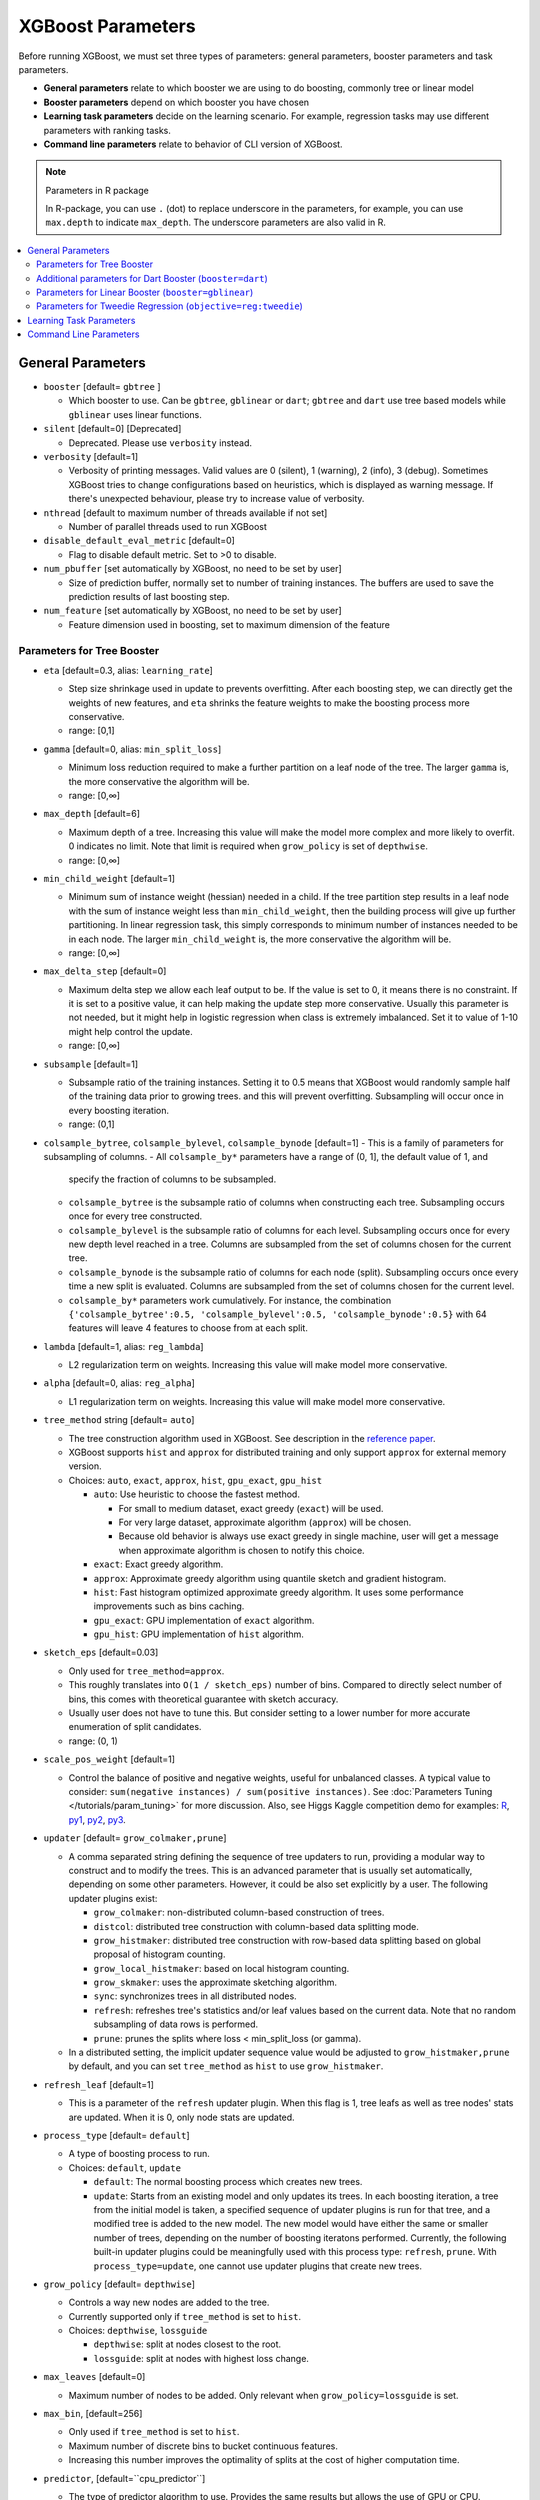 ##################
XGBoost Parameters
##################
Before running XGBoost, we must set three types of parameters: general parameters, booster parameters and task parameters.

- **General parameters** relate to which booster we are using to do boosting, commonly tree or linear model
- **Booster parameters** depend on which booster you have chosen
- **Learning task parameters** decide on the learning scenario. For example, regression tasks may use different parameters with ranking tasks.
- **Command line parameters** relate to behavior of CLI version of XGBoost.

.. note:: Parameters in R package

  In R-package, you can use ``.`` (dot) to replace underscore in the parameters, for example, you can use ``max.depth`` to indicate ``max_depth``. The underscore parameters are also valid in R.

.. contents::
  :backlinks: none
  :local:

******************
General Parameters
******************
* ``booster`` [default= ``gbtree`` ]

  - Which booster to use. Can be ``gbtree``, ``gblinear`` or ``dart``; ``gbtree`` and ``dart`` use tree based models while ``gblinear`` uses linear functions.

* ``silent`` [default=0] [Deprecated]

  - Deprecated.  Please use ``verbosity`` instead.

* ``verbosity`` [default=1]

  - Verbosity of printing messages.  Valid values are 0 (silent),
    1 (warning), 2 (info), 3 (debug).  Sometimes XGBoost tries to change
    configurations based on heuristics, which is displayed as warning message.
    If there's unexpected behaviour, please try to increase value of verbosity.

* ``nthread`` [default to maximum number of threads available if not set]

  - Number of parallel threads used to run XGBoost

* ``disable_default_eval_metric`` [default=0]

  - Flag to disable default metric. Set to >0 to disable.

* ``num_pbuffer`` [set automatically by XGBoost, no need to be set by user]

  - Size of prediction buffer, normally set to number of training instances. The buffers are used to save the prediction results of last boosting step.

* ``num_feature`` [set automatically by XGBoost, no need to be set by user]

  - Feature dimension used in boosting, set to maximum dimension of the feature

Parameters for Tree Booster
===========================
* ``eta`` [default=0.3, alias: ``learning_rate``]

  - Step size shrinkage used in update to prevents overfitting. After each boosting step, we can directly get the weights of new features, and ``eta`` shrinks the feature weights to make the boosting process more conservative.
  - range: [0,1]

* ``gamma`` [default=0, alias: ``min_split_loss``]

  - Minimum loss reduction required to make a further partition on a leaf node of the tree. The larger ``gamma`` is, the more conservative the algorithm will be.
  - range: [0,∞]

* ``max_depth`` [default=6]

  - Maximum depth of a tree. Increasing this value will make the model more complex and more likely to overfit. 0 indicates no limit. Note that limit is required when ``grow_policy`` is set of ``depthwise``.
  - range: [0,∞]

* ``min_child_weight`` [default=1]

  - Minimum sum of instance weight (hessian) needed in a child. If the tree partition step results in a leaf node with the sum of instance weight less than ``min_child_weight``, then the building process will give up further partitioning. In linear regression task, this simply corresponds to minimum number of instances needed to be in each node. The larger ``min_child_weight`` is, the more conservative the algorithm will be.
  - range: [0,∞]

* ``max_delta_step`` [default=0]

  - Maximum delta step we allow each leaf output to be. If the value is set to 0, it means there is no constraint. If it is set to a positive value, it can help making the update step more conservative. Usually this parameter is not needed, but it might help in logistic regression when class is extremely imbalanced. Set it to value of 1-10 might help control the update.
  - range: [0,∞]

* ``subsample`` [default=1]

  - Subsample ratio of the training instances. Setting it to 0.5 means that XGBoost would randomly sample half of the training data prior to growing trees. and this will prevent overfitting. Subsampling will occur once in every boosting iteration.
  - range: (0,1]

* ``colsample_bytree``, ``colsample_bylevel``, ``colsample_bynode`` [default=1]
  - This is a family of parameters for subsampling of columns.
  - All ``colsample_by*`` parameters have a range of (0, 1], the default value of 1, and
    specify the fraction of columns to be subsampled.
  - ``colsample_bytree`` is the subsample ratio of columns when constructing each
    tree. Subsampling occurs once for every tree constructed.
  - ``colsample_bylevel`` is the subsample ratio of columns for each level. Subsampling
    occurs once for every new depth level reached in a tree. Columns are subsampled from
    the set of columns chosen for the current tree.
  - ``colsample_bynode`` is the subsample ratio of columns for each node
    (split). Subsampling occurs once every time a new split is evaluated. Columns are
    subsampled from the set of columns chosen for the current level.
  - ``colsample_by*`` parameters work cumulatively. For instance,
    the combination ``{'colsample_bytree':0.5, 'colsample_bylevel':0.5,
    'colsample_bynode':0.5}`` with 64 features will leave 4 features to choose from at
    each split.

* ``lambda`` [default=1, alias: ``reg_lambda``]

  - L2 regularization term on weights. Increasing this value will make model more conservative.

* ``alpha`` [default=0, alias: ``reg_alpha``]

  - L1 regularization term on weights. Increasing this value will make model more conservative.

* ``tree_method`` string [default= ``auto``]

  - The tree construction algorithm used in XGBoost. See description in the `reference paper <http://arxiv.org/abs/1603.02754>`_.
  - XGBoost supports ``hist`` and ``approx`` for distributed training and only support ``approx`` for external memory version.
  - Choices: ``auto``, ``exact``, ``approx``, ``hist``, ``gpu_exact``, ``gpu_hist``

    - ``auto``: Use heuristic to choose the fastest method.

      - For small to medium dataset, exact greedy (``exact``) will be used.
      - For very large dataset, approximate algorithm (``approx``) will be chosen.
      - Because old behavior is always use exact greedy in single machine,
        user will get a message when approximate algorithm is chosen to notify this choice.

    - ``exact``: Exact greedy algorithm.
    - ``approx``: Approximate greedy algorithm using quantile sketch and gradient histogram.
    - ``hist``: Fast histogram optimized approximate greedy algorithm. It uses some performance improvements such as bins caching.
    - ``gpu_exact``: GPU implementation of ``exact`` algorithm.
    - ``gpu_hist``: GPU implementation of ``hist`` algorithm.

* ``sketch_eps`` [default=0.03]

  - Only used for ``tree_method=approx``.
  - This roughly translates into ``O(1 / sketch_eps)`` number of bins.
    Compared to directly select number of bins, this comes with theoretical guarantee with sketch accuracy.
  - Usually user does not have to tune this.
    But consider setting to a lower number for more accurate enumeration of split candidates.
  - range: (0, 1)

* ``scale_pos_weight`` [default=1]

  - Control the balance of positive and negative weights, useful for unbalanced classes. A typical value to consider: ``sum(negative instances) / sum(positive instances)``. See :doc:`Parameters Tuning </tutorials/param_tuning>` for more discussion. Also, see Higgs Kaggle competition demo for examples: `R <https://github.com/dmlc/xgboost/blob/master/demo/kaggle-higgs/higgs-train.R>`_, `py1 <https://github.com/dmlc/xgboost/blob/master/demo/kaggle-higgs/higgs-numpy.py>`_, `py2 <https://github.com/dmlc/xgboost/blob/master/demo/kaggle-higgs/higgs-cv.py>`_, `py3 <https://github.com/dmlc/xgboost/blob/master/demo/guide-python/cross_validation.py>`_.

* ``updater`` [default= ``grow_colmaker,prune``]

  - A comma separated string defining the sequence of tree updaters to run, providing a modular way to construct and to modify the trees. This is an advanced parameter that is usually set automatically, depending on some other parameters. However, it could be also set explicitly by a user. The following updater plugins exist:

    - ``grow_colmaker``: non-distributed column-based construction of trees.
    - ``distcol``: distributed tree construction with column-based data splitting mode.
    - ``grow_histmaker``: distributed tree construction with row-based data splitting based on global proposal of histogram counting.
    - ``grow_local_histmaker``: based on local histogram counting.
    - ``grow_skmaker``: uses the approximate sketching algorithm.
    - ``sync``: synchronizes trees in all distributed nodes.
    - ``refresh``: refreshes tree's statistics and/or leaf values based on the current data. Note that no random subsampling of data rows is performed.
    - ``prune``: prunes the splits where loss < min_split_loss (or gamma).

  - In a distributed setting, the implicit updater sequence value would be adjusted to ``grow_histmaker,prune`` by default, and you can set ``tree_method`` as ``hist`` to use ``grow_histmaker``. 

* ``refresh_leaf`` [default=1]

  - This is a parameter of the ``refresh`` updater plugin. When this flag is 1, tree leafs as well as tree nodes' stats are updated. When it is 0, only node stats are updated.

* ``process_type`` [default= ``default``]

  - A type of boosting process to run.
  - Choices: ``default``, ``update``

    - ``default``: The normal boosting process which creates new trees.
    - ``update``: Starts from an existing model and only updates its trees. In each boosting iteration, a tree from the initial model is taken, a specified sequence of updater plugins is run for that tree, and a modified tree is added to the new model. The new model would have either the same or smaller number of trees, depending on the number of boosting iteratons performed. Currently, the following built-in updater plugins could be meaningfully used with this process type: ``refresh``, ``prune``. With ``process_type=update``, one cannot use updater plugins that create new trees.

* ``grow_policy`` [default= ``depthwise``]

  - Controls a way new nodes are added to the tree.
  - Currently supported only if ``tree_method`` is set to ``hist``.
  - Choices: ``depthwise``, ``lossguide``

    - ``depthwise``: split at nodes closest to the root.
    - ``lossguide``: split at nodes with highest loss change.

* ``max_leaves`` [default=0]

  - Maximum number of nodes to be added. Only relevant when ``grow_policy=lossguide`` is set.

* ``max_bin``, [default=256]

  - Only used if ``tree_method`` is set to ``hist``.
  - Maximum number of discrete bins to bucket continuous features.
  - Increasing this number improves the optimality of splits at the cost of higher computation time.

* ``predictor``, [default=``cpu_predictor``]

  - The type of predictor algorithm to use. Provides the same results but allows the use of GPU or CPU.

    - ``cpu_predictor``: Multicore CPU prediction algorithm.
    - ``gpu_predictor``: Prediction using GPU. Default when ``tree_method`` is ``gpu_exact`` or ``gpu_hist``.

* ``num_parallel_tree``, [default=1]
  - Number of parallel trees constructed during each iteration. This
     option is used to support boosted random forest

Additional parameters for Dart Booster (``booster=dart``)
=========================================================

.. note:: Using ``predict()`` with DART booster

  If the booster object is DART type, ``predict()`` will perform dropouts, i.e. only
  some of the trees will be evaluated. This will produce incorrect results if ``data`` is
  not the training data. To obtain correct results on test sets, set ``ntree_limit`` to
  a nonzero value, e.g.

  .. code-block:: python

    preds = bst.predict(dtest, ntree_limit=num_round)

* ``sample_type`` [default= ``uniform``]

  - Type of sampling algorithm.

    - ``uniform``: dropped trees are selected uniformly.
    - ``weighted``: dropped trees are selected in proportion to weight.

* ``normalize_type`` [default= ``tree``]

  - Type of normalization algorithm.

    - ``tree``: new trees have the same weight of each of dropped trees.

      - Weight of new trees are ``1 / (k + learning_rate)``.
      - Dropped trees are scaled by a factor of ``k / (k + learning_rate)``.

    - ``forest``: new trees have the same weight of sum of dropped trees (forest).

      - Weight of new trees are ``1 / (1 + learning_rate)``.
      - Dropped trees are scaled by a factor of ``1 / (1 + learning_rate)``.

* ``rate_drop`` [default=0.0]

  - Dropout rate (a fraction of previous trees to drop during the dropout).
  - range: [0.0, 1.0]

* ``one_drop`` [default=0]

  - When this flag is enabled, at least one tree is always dropped during the dropout (allows Binomial-plus-one or epsilon-dropout from the original DART paper).

* ``skip_drop`` [default=0.0]

  - Probability of skipping the dropout procedure during a boosting iteration.

    - If a dropout is skipped, new trees are added in the same manner as ``gbtree``.
    - Note that non-zero ``skip_drop`` has higher priority than ``rate_drop`` or ``one_drop``.

  - range: [0.0, 1.0]

Parameters for Linear Booster (``booster=gblinear``)
====================================================
* ``lambda`` [default=0, alias: ``reg_lambda``]

  - L2 regularization term on weights. Increasing this value will make model more conservative. Normalised to number of training examples.

* ``alpha`` [default=0, alias: ``reg_alpha``]

  - L1 regularization term on weights. Increasing this value will make model more conservative. Normalised to number of training examples.

* ``updater`` [default= ``shotgun``]

  - Choice of algorithm to fit linear model

    - ``shotgun``: Parallel coordinate descent algorithm based on shotgun algorithm. Uses 'hogwild' parallelism and therefore produces a nondeterministic solution on each run.
    - ``coord_descent``: Ordinary coordinate descent algorithm. Also multithreaded but still produces a deterministic solution.

* ``feature_selector`` [default= ``cyclic``]

  - Feature selection and ordering method

    * ``cyclic``: Deterministic selection by cycling through features one at a time.
    * ``shuffle``: Similar to ``cyclic`` but with random feature shuffling prior to each update.
    * ``random``: A random (with replacement) coordinate selector.
    * ``greedy``: Select coordinate with the greatest gradient magnitude.  It has ``O(num_feature^2)`` complexity. It is fully deterministic. It allows restricting the selection to ``top_k`` features per group with the largest magnitude of univariate weight change, by setting the ``top_k`` parameter. Doing so would reduce the complexity to ``O(num_feature*top_k)``.
    * ``thrifty``: Thrifty, approximately-greedy feature selector. Prior to cyclic updates, reorders features in descending magnitude of their univariate weight changes. This operation is multithreaded and is a linear complexity approximation of the quadratic greedy selection. It allows restricting the selection to ``top_k`` features per group with the largest magnitude of univariate weight change, by setting the ``top_k`` parameter.

* ``top_k`` [default=0]

  - The number of top features to select in ``greedy`` and ``thrifty`` feature selector. The value of 0 means using all the features.

Parameters for Tweedie Regression (``objective=reg:tweedie``)
=============================================================
* ``tweedie_variance_power`` [default=1.5]

  - Parameter that controls the variance of the Tweedie distribution ``var(y) ~ E(y)^tweedie_variance_power``
  - range: (1,2)
  - Set closer to 2 to shift towards a gamma distribution
  - Set closer to 1 to shift towards a Poisson distribution.

************************
Learning Task Parameters
************************
Specify the learning task and the corresponding learning objective. The objective options are below:

* ``objective`` [default=reg:linear]

  - ``reg:linear``: linear regression
  - ``reg:logistic``: logistic regression
  - ``binary:logistic``: logistic regression for binary classification, output probability
  - ``binary:logitraw``: logistic regression for binary classification, output score before logistic transformation
  - ``binary:hinge``: hinge loss for binary classification. This makes predictions of 0 or 1, rather than producing probabilities.
  - ``count:poisson`` --poisson regression for count data, output mean of poisson distribution

    - ``max_delta_step`` is set to 0.7 by default in poisson regression (used to safeguard optimization)

  - ``survival:cox``: Cox regression for right censored survival time data (negative values are considered right censored).
    Note that predictions are returned on the hazard ratio scale (i.e., as HR = exp(marginal_prediction) in the proportional hazard function ``h(t) = h0(t) * HR``).
  - ``multi:softmax``: set XGBoost to do multiclass classification using the softmax objective, you also need to set num_class(number of classes)
  - ``multi:softprob``: same as softmax, but output a vector of ``ndata * nclass``, which can be further reshaped to ``ndata * nclass`` matrix. The result contains predicted probability of each data point belonging to each class.
  - ``rank:pairwise``: Use LambdaMART to perform pairwise ranking where the pairwise loss is minimized
  - ``rank:ndcg``: Use LambdaMART to perform list-wise ranking where `Normalized Discounted Cumulative Gain (NDCG) <http://en.wikipedia.org/wiki/NDCG>`_ is maximized
  - ``rank:map``: Use LambdaMART to perform list-wise ranking where `Mean Average Precision (MAP) <http://en.wikipedia.org/wiki/Mean_average_precision#Mean_average_precision>`_ is maximized
  - ``reg:gamma``: gamma regression with log-link. Output is a mean of gamma distribution. It might be useful, e.g., for modeling insurance claims severity, or for any outcome that might be `gamma-distributed <https://en.wikipedia.org/wiki/Gamma_distribution#Applications>`_.
  - ``reg:tweedie``: Tweedie regression with log-link. It might be useful, e.g., for modeling total loss in insurance, or for any outcome that might be `Tweedie-distributed <https://en.wikipedia.org/wiki/Tweedie_distribution#Applications>`_.

* ``base_score`` [default=0.5]

  - The initial prediction score of all instances, global bias
  - For sufficient number of iterations, changing this value will not have too much effect.

* ``eval_metric`` [default according to objective]

  - Evaluation metrics for validation data, a default metric will be assigned according to objective (rmse for regression, and error for classification, mean average precision for ranking)
  - User can add multiple evaluation metrics. Python users: remember to pass the metrics in as list of parameters pairs instead of map, so that latter ``eval_metric`` won't override previous one
  - The choices are listed below:

    - ``rmse``: `root mean square error <http://en.wikipedia.org/wiki/Root_mean_square_error>`_
    - ``mae``: `mean absolute error <https://en.wikipedia.org/wiki/Mean_absolute_error>`_
    - ``logloss``: `negative log-likelihood <http://en.wikipedia.org/wiki/Log-likelihood>`_
    - ``error``: Binary classification error rate. It is calculated as ``#(wrong cases)/#(all cases)``. For the predictions, the evaluation will regard the instances with prediction value larger than 0.5 as positive instances, and the others as negative instances.
    - ``error@t``: a different than 0.5 binary classification threshold value could be specified by providing a numerical value through 't'.
    - ``merror``: Multiclass classification error rate. It is calculated as ``#(wrong cases)/#(all cases)``.
    - ``mlogloss``: `Multiclass logloss <http://scikit-learn.org/stable/modules/generated/sklearn.metrics.log_loss.html>`_.
    - ``auc``: `Area under the curve <http://en.wikipedia.org/wiki/Receiver_operating_characteristic#Area_under_curve>`_
    - ``aucpr``: `Area under the PR curve <https://en.wikipedia.org/wiki/Precision_and_recall>`_
    - ``ndcg``: `Normalized Discounted Cumulative Gain <http://en.wikipedia.org/wiki/NDCG>`_
    - ``map``: `Mean Average Precision <http://en.wikipedia.org/wiki/Mean_average_precision#Mean_average_precision>`_
    - ``ndcg@n``, ``map@n``: 'n' can be assigned as an integer to cut off the top positions in the lists for evaluation.
    - ``ndcg-``, ``map-``, ``ndcg@n-``, ``map@n-``: In XGBoost, NDCG and MAP will evaluate the score of a list without any positive samples as 1. By adding "-" in the evaluation metric XGBoost will evaluate these score as 0 to be consistent under some conditions.
    - ``poisson-nloglik``: negative log-likelihood for Poisson regression
    - ``gamma-nloglik``: negative log-likelihood for gamma regression
    - ``cox-nloglik``: negative partial log-likelihood for Cox proportional hazards regression
    - ``gamma-deviance``: residual deviance for gamma regression
    - ``tweedie-nloglik``: negative log-likelihood for Tweedie regression (at a specified value of the ``tweedie_variance_power`` parameter)

* ``seed`` [default=0]

  - Random number seed.

***********************
Command Line Parameters
***********************
The following parameters are only used in the console version of XGBoost

* ``num_round``

  - The number of rounds for boosting

* ``data``

  - The path of training data

* ``test:data``

  - The path of test data to do prediction

* ``save_period`` [default=0]

  - The period to save the model. Setting ``save_period=10`` means that for every 10 rounds XGBoost will save the model. Setting it to 0 means not saving any model during the training.

* ``task`` [default= ``train``] options: ``train``, ``pred``, ``eval``, ``dump``

  - ``train``: training using data
  - ``pred``: making prediction for test:data
  - ``eval``: for evaluating statistics specified by ``eval[name]=filename``
  - ``dump``: for dump the learned model into text format

* ``model_in`` [default=NULL]

  - Path to input model, needed for ``test``, ``eval``, ``dump`` tasks. If it is specified in training, XGBoost will continue training from the input model.

* ``model_out`` [default=NULL]

  - Path to output model after training finishes. If not specified, XGBoost will output files with such names as ``0003.model`` where ``0003`` is number of boosting rounds.

* ``model_dir`` [default= ``models/``]

  - The output directory of the saved models during training

* ``fmap``

  - Feature map, used for dumping model

* ``dump_format`` [default= ``text``] options: ``text``, ``json``

  - Format of model dump file

* ``name_dump`` [default= ``dump.txt``]

  - Name of model dump file

* ``name_pred`` [default= ``pred.txt``]

  - Name of prediction file, used in pred mode

* ``pred_margin`` [default=0]

  - Predict margin instead of transformed probability

